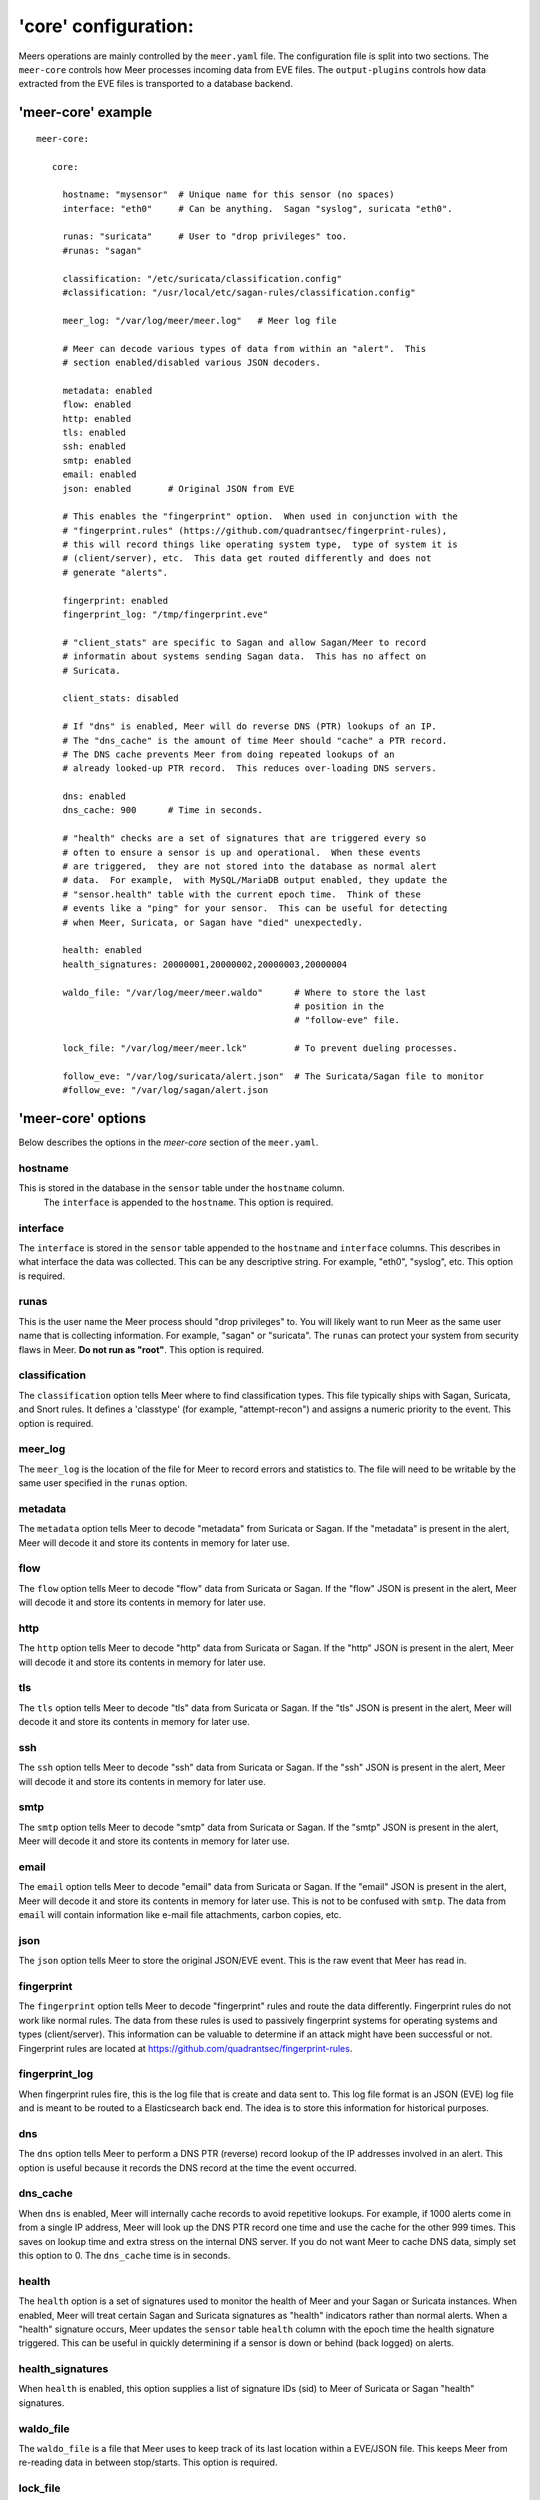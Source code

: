 'core' configuration:
=====================

Meers operations are mainly controlled by the ``meer.yaml`` file.  The configuration file is split into two sections.  The ``meer-core`` controls how Meer processes incoming data from EVE files.  The ``output-plugins`` controls how data extracted from the EVE files is transported to a database backend.

'meer-core' example
-------------------

::

  meer-core:

     core:

       hostname: "mysensor"  # Unique name for this sensor (no spaces)
       interface: "eth0"     # Can be anything.  Sagan "syslog", suricata "eth0".

       runas: "suricata"     # User to "drop privileges" too.
       #runas: "sagan"

       classification: "/etc/suricata/classification.config"
       #classification: "/usr/local/etc/sagan-rules/classification.config"

       meer_log: "/var/log/meer/meer.log"   # Meer log file

       # Meer can decode various types of data from within an "alert".  This
       # section enabled/disabled various JSON decoders.

       metadata: enabled
       flow: enabled
       http: enabled
       tls: enabled
       ssh: enabled
       smtp: enabled
       email: enabled
       json: enabled       # Original JSON from EVE

       # This enables the "fingerprint" option.  When used in conjunction with the 
       # "fingerprint.rules" (https://github.com/quadrantsec/fingerprint-rules), 
       # this will record things like operating system type,  type of system it is
       # (client/server), etc.  This data get routed differently and does not 
       # generate "alerts". 

       fingerprint: enabled
       fingerprint_log: "/tmp/fingerprint.eve"

       # "client_stats" are specific to Sagan and allow Sagan/Meer to record
       # informatin about systems sending Sagan data.  This has no affect on 
       # Suricata. 

       client_stats: disabled

       # If "dns" is enabled, Meer will do reverse DNS (PTR) lookups of an IP.
       # The "dns_cache" is the amount of time Meer should "cache" a PTR record.
       # The DNS cache prevents Meer from doing repeated lookups of an
       # already looked-up PTR record.  This reduces over-loading DNS servers.

       dns: enabled
       dns_cache: 900      # Time in seconds.

       # "health" checks are a set of signatures that are triggered every so 
       # often to ensure a sensor is up and operational.  When these events
       # are triggered,  they are not stored into the database as normal alert
       # data.  For example,  with MySQL/MariaDB output enabled, they update the 
       # "sensor.health" table with the current epoch time.  Think of these
       # events like a "ping" for your sensor.  This can be useful for detecting
       # when Meer, Suricata, or Sagan have "died" unexpectedly.

       health: enabled
       health_signatures: 20000001,20000002,20000003,20000004

       waldo_file: "/var/log/meer/meer.waldo"      # Where to store the last 
                                                   # position in the 
                                                   # "follow-eve" file. 

       lock_file: "/var/log/meer/meer.lck"         # To prevent dueling processes.

       follow_eve: "/var/log/suricata/alert.json"  # The Suricata/Sagan file to monitor
       #follow_eve: "/var/log/sagan/alert.json


'meer-core' options
-------------------

Below describes the options in the `meer-core` section of the ``meer.yaml``.

hostname
~~~~~~~~

This is stored in the database in the ``sensor`` table under the ``hostname`` column. 
 The ``interface`` is appended to the ``hostname``.  This option is required.

interface
~~~~~~~~~

The ``interface`` is stored in the ``sensor`` table appended to the ``hostname`` and 
``interface`` columns.  This describes in what interface the data was collected.  This can 
be any descriptive string.  For example, "eth0", "syslog", etc.   This option is required.

runas
~~~~~

This is the user name the Meer process should "drop privileges" to.  You will likely 
want to run Meer as the same user name that is collecting information.  For example, 
"sagan" or "suricata".  The ``runas`` can protect your system from security flaws in
Meer.  **Do not run as "root"**.  This option is required.

classification
~~~~~~~~~~~~~~

The ``classification`` option tells Meer where to find classification types.  This file
typically ships with Sagan, Suricata, and Snort rules.  It defines a 'classtype' (for 
example, "attempt-recon") and assigns a numeric priority to the event.  This option is
required.

meer_log
~~~~~~~~

The ``meer_log`` is the location of the file for Meer to record errors and statistics 
to.  The file will need to be writable by the same user specified in the ``runas`` 
option.

metadata
~~~~~~~~

The ``metadata`` option tells Meer to decode "metadata" from Suricata or Sagan.  If 
the "metadata" is present in the alert,  Meer will decode it and store its contents
in memory for later use.

flow
~~~~

The ``flow`` option tells Meer to decode "flow" data from Suricata or Sagan.  If
the "flow" JSON is present in the alert,  Meer will decode it and store its contents
in memory for later use.

http
~~~~

The ``http`` option tells Meer to decode "http" data from Suricata or Sagan.  If
the "http" JSON is present in the alert,  Meer will decode it and store its contents
in memory for later use.


tls
~~~

The ``tls`` option tells Meer to decode "tls" data from Suricata or Sagan.  If
the "tls" JSON is present in the alert,  Meer will decode it and store its contents
in memory for later use.

ssh
~~~

The ``ssh`` option tells Meer to decode "ssh" data from Suricata or Sagan.  If
the "ssh" JSON is present in the alert,  Meer will decode it and store its contents
in memory for later use.

smtp
~~~~

The ``smtp`` option tells Meer to decode "smtp" data from Suricata or Sagan.  If
the "smtp" JSON is present in the alert,  Meer will decode it and store its contents
in memory for later use.

email
~~~~~

The ``email`` option tells Meer to decode "email" data from Suricata or Sagan.  If
the "email" JSON is present in the alert,  Meer will decode it and store its contents
in memory for later use.  This is not to be confused with ``smtp``.  The data from
``email`` will contain information like e-mail file attachments, carbon copies, etc.

json
~~~~

The ``json`` option tells Meer to store the original JSON/EVE event.  This is the 
raw event that Meer has read in.

fingerprint
~~~~~~~~~~~

The ``fingerprint`` option tells Meer to decode "fingerprint" rules and route the
data differently.  Fingerprint rules do not work like normal rules.  The data from
these rules is used to passively fingerprint systems for operating systems and types
(client/server).  This information can be valuable to determine if an attack might have
been successful or not.  Fingerprint rules are located at https://github.com/quadrantsec/fingerprint-rules.

fingerprint_log
~~~~~~~~~~~~~~~

When fingerprint rules fire,  this is the log file that is create and data sent to.  This 
log file format is an JSON (EVE) log file and is meant to be routed to a Elasticsearch back
end.  The idea is to store this information for historical purposes. 

dns
~~~

The ``dns`` option tells Meer to perform a DNS PTR (reverse) record lookup of the 
IP addresses involved in an alert.  This option is useful because it records the
DNS record at the time the event occurred. 

dns_cache
~~~~~~~~~

When ``dns`` is enabled,  Meer will internally cache records to avoid repetitive
lookups.  For example, if 1000 alerts come in from a single IP address,  Meer
will look up the DNS PTR record one time and use the cache for the other 999
times.   This saves on lookup time and extra stress on the internal DNS server.  If you
do not want Meer to cache DNS data,  simply set this option to 0.  The ``dns_cache``
time is in seconds.

health
~~~~~~

The ``health`` option is a set of signatures used to monitor the health of Meer and 
your Sagan or Suricata instances.  When enabled,  Meer will treat certain Sagan and
Suricata signatures as "health" indicators rather than normal alerts.   When a 
"health" signature occurs,  Meer updates the ``sensor`` table ``health`` column 
with the epoch time the health signature triggered.  This can be useful in quickly
determining if a sensor is down or behind (back logged) on alerts. 

health_signatures
~~~~~~~~~~~~~~~~~

When ``health`` is enabled,  this option supplies a list of signature IDs (sid) to 
Meer of Suricata or Sagan "health" signatures. 

waldo_file
~~~~~~~~~~

The ``waldo_file`` is a file that Meer uses to keep track of its last location within
a EVE/JSON file.  This keeps Meer from re-reading data in between stop/starts.  This
option is required.

lock_file
~~~~~~~~~

The ``lock_file`` is used to help avoid multiple Meer processes from processing the
same data.  The lock_file should be unique per Meer instance.   The lock file contains
the process ID (PID) of instance of Meer.  This option is required.

follow_eve
~~~~~~~~~~

The ``follow_eve`` option informs Meer what file to "follow" or "monitor" for new 
alerts.  You will want to point this to your Sagan or Suricata "alert" EVE output file. 
You can think of Meer "monitoring" this file similar to how "tail -f" operates. 
This option is required.

